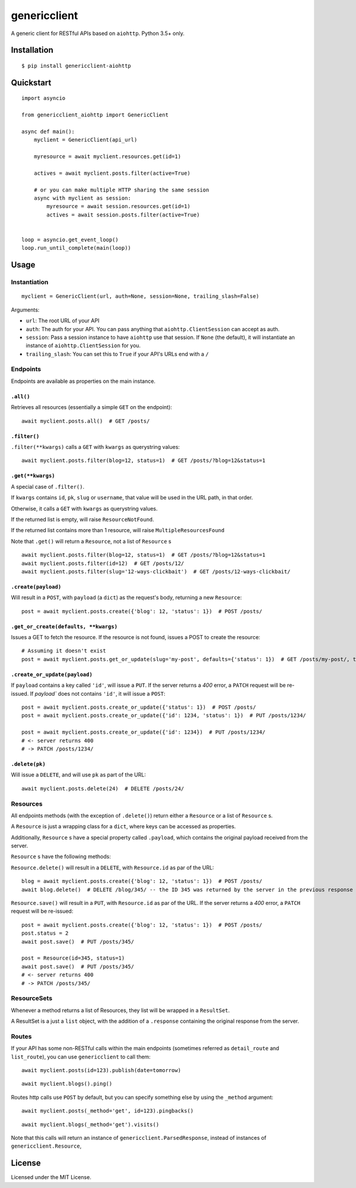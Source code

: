=============
genericclient
=============

.. image:: https://travis-ci.org/genericclient/genericclient-aiohttp.svg?branch=master
    :target: https://travis-ci.org/genericclient/genericclient-aiohttp

A generic client for RESTful APIs based on ``aiohttp``. Python 3.5+ only.


Installation
============

::

    $ pip install genericclient-aiohttp

Quickstart
==========

::

    import asyncio

    from genericclient_aiohttp import GenericClient

    async def main():
        myclient = GenericClient(api_url)

        myresource = await myclient.resources.get(id=1)

        actives = await myclient.posts.filter(active=True)

        # or you can make multiple HTTP sharing the same session
        async with myclient as session:
            myresource = await session.resources.get(id=1)
            actives = await session.posts.filter(active=True)


    loop = asyncio.get_event_loop()
    loop.run_until_complete(main(loop))

Usage
=====

Instantiation
-------------

::

    myclient = GenericClient(url, auth=None, session=None, trailing_slash=False)


Arguments:

* ``url``: The root URL of your API
* ``auth``: The auth for your API. You can pass anything that ``aiohttp.ClientSession`` can accept as auth.
* ``session``: Pass a session instance to have ``aiohttp`` use that session. If ``None`` (the default), it will instantiate an instance of ``aiohttp.ClientSession`` for you.
* ``trailing_slash``: You can set this to ``True`` if your API's URLs end with a ``/``

Endpoints
---------

Endpoints are available as properties on the main instance.

``.all()``
~~~~~~~~~~

Retrieves all resources (essentially a simple ``GET`` on the endpoint)::

    await myclient.posts.all()  # GET /posts/

``.filter()``
~~~~~~~~~~~~~

``.filter(**kwargs)`` calls a ``GET`` with ``kwargs`` as querystring values::

    await myclient.posts.filter(blog=12, status=1)  # GET /posts/?blog=12&status=1

``.get(**kwargs)``
~~~~~~~~~~~~~~~~~~

A special case of ``.filter()``.

If ``kwargs`` contains ``id``, ``pk``, ``slug`` or ``username``, that value will
be used in the URL path, in that order.

Otherwise, it calls a ``GET`` with ``kwargs`` as querystring values.

If the returned list is empty, will raise ``ResourceNotFound``.

If the returned list contains more than 1 resource, will raise ``MultipleResourcesFound``

Note that ``.get()`` will return a ``Resource``, not a list of ``Resource`` s

::

    await myclient.posts.filter(blog=12, status=1)  # GET /posts/?blog=12&status=1
    await myclient.posts.filter(id=12)  # GET /posts/12/
    await myclient.posts.filter(slug='12-ways-clickbait')  # GET /posts/12-ways-clickbait/

``.create(payload)``
~~~~~~~~~~~~~~~~~~~~

Will result in a ``POST``, with ``payload`` (a ``dict``) as the request's body,
returning a new ``Resource``::

    post = await myclient.posts.create({'blog': 12, 'status': 1})  # POST /posts/

``.get_or_create(defaults, **kwargs)``
~~~~~~~~~~~~~~~~~~~~~~~~~~~~~~~~~~~~~~

Issues a GET to fetch the resource. If the resource is not found, issues a POST
to create the resource::

    # Assuming it doesn't exist
    post = await myclient.posts.get_or_update(slug='my-post', defaults={'status': 1})  # GET /posts/my-post/, then POST /posts/


``.create_or_update(payload)``
~~~~~~~~~~~~~~~~~~~~~~~~~~~~~~

If ``payload`` contains a key called ``'id'``, will issue a ``PUT``. If the
server returns a `400` error, a ``PATCH`` request will be re-issued.
If `payload`` does not contains ``'id'``, it will issue a ``POST``::

    post = await myclient.posts.create_or_update({'status': 1})  # POST /posts/
    post = await myclient.posts.create_or_update({'id': 1234, 'status': 1})  # PUT /posts/1234/

    post = await myclient.posts.create_or_update({'id': 1234})  # PUT /posts/1234/
    # <- server returns 400
    # -> PATCH /posts/1234/

``.delete(pk)``
~~~~~~~~~~~~~~~

Will issue a ``DELETE``, and will use ``pk`` as part of the URL::

    await myclient.posts.delete(24)  # DELETE /posts/24/

Resources
---------

All endpoints methods (with the exception of ``.delete()``) return either a
``Resource`` or a list of ``Resource`` s.

A ``Resource`` is just a wrapping class for a ``dict``, where keys can be accessed
as properties.

Additionally, ``Resource`` s have a special property called ``.payload``, which
contains the original payload received from the server.

``Resource`` s have the following methods:

``Resource.delete()`` will result in a ``DELETE``, with ``Resource.id`` as
par of the URL::

    blog = await myclient.posts.create({'blog': 12, 'status': 1})  # POST /posts/
    await blog.delete()  # DELETE /blog/345/ -- the ID 345 was returned by the server in the previous response

``Resource.save()`` will result in a ``PUT``, with ``Resource.id`` as
par of the URL. If the
server returns a `400` error, a ``PATCH`` request will be re-issued::

    post = await myclient.posts.create({'blog': 12, 'status': 1})  # POST /posts/
    post.status = 2
    await post.save()  # PUT /posts/345/

    post = Resource(id=345, status=1)
    await post.save()  # PUT /posts/345/
    # <- server returns 400
    # -> PATCH /posts/345/

ResourceSets
------------

Whenever a method returns a list of Resources, they list will be wrapped in a ``ResultSet``.

A ResultSet is a just a ``list`` object, with the addition of a ``.response`` containing the original response from the server.

Routes
------

If your API has some non-RESTful calls within the main endpoints (sometimes referred as ``detail_route`` and ``list_route``), you can use ``genericclient`` to call them::

    await myclient.posts(id=123).publish(date=tomorrow)

::

    await myclient.blogs().ping() 


Routes http calls use ``POST`` by default, but you can specify something else by using the ``_method`` argument::

    await myclient.posts(_method='get', id=123).pingbacks()

::

    await myclient.blogs(_method='get').visits()

Note that this calls will return an instance of ``genericclient.ParsedResponse``, instead of instances of ``genericclient.Resource``,

License
=======

Licensed under the MIT License.
